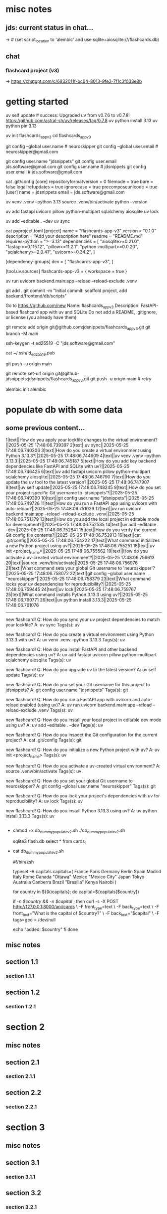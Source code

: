 #+STARTUP: indent          # note: to disable -> "noindent" or M-x org-indent-mode
#+OPTIONS: toc:2


* misc notes
** jds: current status in chat...
-> # (set script_location to 'alembic' and use sqlite+aiosqlite:///flashcards.db)

** chat
*** flashcard project (v3)
-> https://chatgpt.com/c/6832011f-bc04-8013-9fe3-7f1c3f033e8b
*** 





* getting started

      # ================ UV "global" setup STUFF =================
      uv self update              # success: Upgraded uv from v0.7.6 to v0.7.8! https://github.com/astral-sh/uv/releases/tag/0.7.8
      uv python install 3.13
      uv python pin 3.13
      
      uv init flashcards_app_v3
      cd flashcards_app_v3

      
      # ================ local GIT STUFF =================
      # check...
      git config --global user.name               # neuroskipper
      git config --global user.email              # neuroskipper@gmail.com

      # config for this repo
      git config user.name "jdsnippets"
      git config user.email jds.software@gmail.com
      git config user.name                        # jdsnippets
      git config user.email                       # jds.software@gmail.com
  
      cat .git/config
         [core]
                 repositoryformatversion = 0
                 filemode = true
                 bare = false
                 logallrefupdates = true
                 ignorecase = true
                 precomposeunicode = true
         [user]
                 name = jdsnippets
                 email = jds.software@gmail.com
  
  
      
      # ================ UV project setup STUFF =================
      uv venv .venv --python 3.13
      source .venv/bin/activate
      python --version
  
      uv add fastapi uvicorn pillow python-multipart sqlalchemy aiosqlite
      uv lock

      # create the first version of all dirs & files for the project (backend/... frontend/...)
      
      uv add --editable . --dev
      uv sync
  
  
      cat pyproject.toml 
         [project]
         name = "flashcards-app-v3"
         version = "0.1.0"
         description = "Add your description here"
         readme = "README.md"
         requires-python = ">=3.13"
         dependencies = [
             "aiosqlite>=0.21.0",
             "fastapi>=0.115.12",
             "pillow>=11.2.1",
             "python-multipart>=0.0.20",
             "sqlalchemy>=2.0.41",
             "uvicorn>=0.34.2",
         ]
         
         [dependency-groups]
         dev = [
             "flashcards-app-v3",
         ]
         
         [tool.uv.sources]
         flashcards-app-v3 = { workspace = true }
                     

      # test
      uv run uvicorn backend.main:app --reload --reload-exclude .venv


      git add .
      git commit -m "Initial commit: scaffold project, add backend/frontend/db/scripts"
         # ...  21 files changed, 741 insertions(+)
      

      # Create Remote GitHub Repo
           Go to https://github.com/new
           Name: flashcards_app_v3
           Description: FastAPI-based flashcard app with uv and SQLite
           Do not add a README, .gitignore, or license (you already have them)

          
      # connect and push

          # don't do this...
          #    git remote add origin https://github.com/jdsnippets/flashcards_app_v3.git
          #    since we'd be using HTTPS as the protocol scheme

          # instead, to use ssh, use the command shown below (git remote add origin git@github.com ...)
          #    best for day-to-day dev and pushing code
          git remote add origin git@github.com:jdsnippets/flashcards_app_v3.git
          git branch -M main


          # =================== ssh key: START =======================
          # do the following "once" (for this first git repo,
          # ...and afterwards it'll be all set for subsequent project
          ssh-keygen -t ed25519 -C "jds.software@gmail.com"
            # -> pass phrase:  c....#.S..
            #    this creates:
            #      ~/.ssh/id_ed25519      <- private key (keep secure)
            #      ~/.ssh/id_ed25519.pub  <- public key (you upload this to GitHub)
          cat ~/.ssh/id_ed25519.pub
            # -> copy the full contents (starts with ssh-ed25519...) and...
            # -> Go to: https://github.com/settings/keys
            # -> Click "New SSH key"
            # -> Paste the key
            # -> Give it a title like "jds_macbookair"

          # =================== ssh key: END =======================


          # and finally .... push to github!
          git push -u origin main
          # post-note: if error (wrong user -> "ERROR: Permission to jdsnippets/flashcards_app_v3.git denied to neuroskipper."
          git remote set-url origin git@github-jdsnippets:jdsnippets/flashcards_app_v3.git
          git push -u origin main   # retry

          
      # =================== DB & ALEMBIC INIT/SET UP =======================
      # migration setup sequence
      alembic init alembic

      # 
      # 
      # 
      # 
      # 

      
* populate db with some data
** some previous content...


1|text||How do you apply your lockfile changes to the virtual environment?||2025-05-25 17:48:06.739397
2|text||uv sync||2025-05-25 17:48:06.740206
3|text||How do you create a virtual environment using Python 3.13.3?||2025-05-25 17:48:06.744609
4|text||uv venv .venv --python 3.13.3||2025-05-25 17:48:06.745187
5|text||How do you add key backend dependencies like FastAPI and SQLite with uv?||2025-05-25 17:48:06.746425
6|text||uv add fastapi uvicorn pillow python-multipart sqlalchemy aiosqlite||2025-05-25 17:48:06.746790
7|text||How do you update the uv tool to the latest version?||2025-05-25 17:48:06.747907
8|text||uv self update||2025-05-25 17:48:06.748245
9|text||How do you set your project-specific Git username to 'jdsnippets'?||2025-05-25 17:48:06.749390
10|text||git config user.name "jdsnippets"||2025-05-25 17:48:06.749726
11|text||How do you run a FastAPI app using uvicorn with auto-reload?||2025-05-25 17:48:06.751029
12|text||uv run uvicorn backend.main:app --reload --reload-exclude .venv||2025-05-25 17:48:06.751379
13|text||How do you add the local project in editable mode for development?||2025-05-25 17:48:06.752535
14|text||uv add --editable . --dev||2025-05-25 17:48:06.752841
15|text||How do you verify the current Git config file contents?||2025-05-25 17:48:06.753913
16|text||cat .git/config||2025-05-25 17:48:06.754222
17|text||What command initializes a new Python project using uv?||2025-05-25 17:48:06.755251
18|text||uv init <project_name>||2025-05-25 17:48:06.755562
19|text||How do you activate a uv-created virtual environment?||2025-05-25 17:48:06.756613
20|text||source .venv/bin/activate||2025-05-25 17:48:06.756976
21|text||What command sets your global Git username to 'neuroskipper'?||2025-05-25 17:48:06.758072
22|text||git config --global user.name "neuroskipper"||2025-05-25 17:48:06.758379
23|text||What command locks your uv dependencies for reproducibility?||2025-05-25 17:48:06.759445
24|text||uv lock||2025-05-25 17:48:06.759767
25|text||What command installs Python 3.13.3 using uv?||2025-05-25 17:48:06.760771
26|text||uv python install 3.13.3||2025-05-25 17:48:06.761076


----------


new flashcard!
Q: How do you sync your uv project dependencies to match your lockfile?
A: uv sync
Tags(s): uv

new flashcard!
Q: How do you create a virtual environment using Python 3.13.3 with uv?
A: uv venv .venv --python 3.13.3
Tags(s): uv

new flashcard!
Q: How do you install FastAPI and other backend dependencies using uv?
A: uv add fastapi uvicorn pillow python-multipart sqlalchemy aiosqlite
Tags(s): uv

new flashcard!
Q: How do you upgrade uv to the latest version?
A: uv self update
Tags(s): uv

new flashcard!
Q: How do you set your Git username for this project to jdsnippets?
A: git config user.name "jdsnippets"
Tags(s): git

new flashcard!
Q: How do you run a FastAPI app with uvicorn and auto-reload enabled (using uv)?
A: uv run uvicorn backend.main:app --reload --reload-exclude .venv
Tags(s): uv

new flashcard!
Q: How do you install your local project in editable dev mode using uv?
A: uv add --editable . --dev
Tags(s): uv

new flashcard!
Q: How do you inspect the Git configuration for the current project?
A: cat .git/config
Tags(s): git

new flashcard!
Q: How do you initialize a new Python project with uv?
A: uv init <project_name>
Tags(s): uv

new flashcard!
Q: How do you activate a uv-created virtual environment?
A: source .venv/bin/activate
Tags(s): uv

new flashcard!
Q: How do you set your global Git username to neuroskipper?
A: git config --global user.name "neuroskipper"
Tags(s): git

new flashcard!
Q: How do you lock your project's dependencies with uv for reproducibility?
A: uv lock
Tags(s): uv

new flashcard!
Q: How do you install Python 3.13.3 using uv?
A: uv python install 3.13.3
Tags(s): uv



** 
  - chmod +x db_dummy_populate_v2.sh
    ./db_dummy_populate_v2.sh 

    # confirm
    sqlite3 flash.db
    select * from cards;


  - cat db_dummy_populate_v2.sh 

       #!/bin/zsh
       
       # --- Define capital city flashcards -------------------------
       typeset -A capitals
       capitals=(
         France Paris
         Germany Berlin
         Spain Madrid
         Italy Rome
         Canada "Ottawa"
         Mexico "Mexico City"
         Japan Tokyo
         Australia Canberra
         Brazil "Brasília"
         Kenya Nairobi
       )
       
       # --- Loop over each country and create a card ---------------
       for country in ${(k)capitals}; do
         capital=${capitals[$country]}
       
         # Only proceed if both country and capital are non-empty
         if [[ -n $country && -n $capital ]]; then
           curl -s -X POST http://127.0.0.1:8000/api/cards \
             -F front_type=text \
             -F back_type=text \
             -F front_text="What is the capital of $country?" \
             -F back_text="$capital" \
             -F tags=geo > /dev/null
       
           echo "added: $country"
         fi
       done




** misc notes
*** 
*** 
*** 

** section 1.1
*** section 1.1.1

** section 1.2
*** section 1.2.1

* section 2
** misc notes
*** 
*** 
*** 

** section 2.1
*** section 2.1.1

** section 2.2
*** section 2.2.1

* section 3
** misc notes
*** 
*** 
*** 

** section 3.1
*** section 3.1.1

** section 3.2
*** section 3.2.1
